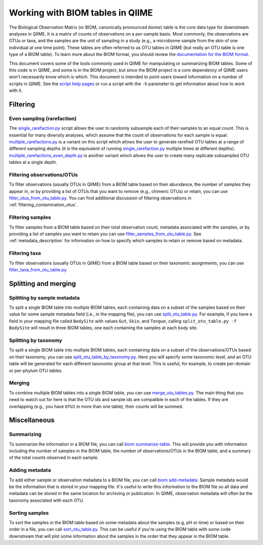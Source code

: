 .. _working_with_biom_tables:

=================================
Working with BIOM tables in QIIME
=================================

The Biological Observation Matrix (or BIOM, canonically pronounced *biome*) table is the core data type for downstream analyses in QIIME. It is a matrix of counts of observations on a per-sample basis. Most commonly, the observations are OTUs or taxa, and the samples are the unit of sampling in a study (e.g., a microbiome sample from the skin of one individual at one time point). These tables are often referred to as OTU tables in QIIME (but really an OTU table is one type of a BIOM table). To learn more about the BIOM format, you should review the `documentation for the BIOM format <http://biom-format.org/>`_.

This document covers some of the tools commonly used in QIIME for manipulating or summarizing BIOM tables. Some of this code is in QIIME, and some is in the BIOM project, but since the BIOM project is a core dependency of QIIME users won't necessarily know which is which. This document is intended to point users toward information on a number of scripts in QIIME. See the `script help pages <../scripts/index.html>`_ or run a script with the ``-h`` parameter to get information about how to work with it.

Filtering
=========

Even sampling (rarefaction)
---------------------------

The `single_rarefaction.py <../scripts/single_rarefaction.html>`_ script allows the user to randomly subsample each of their samples to an equal count. This is essential for many diversity analyses, which assume that the count of observations for each sample is equal. `multiple_rarefactions.py <../scripts/multiple_rarefactions.html>`_ is a variant on this script which allows the user to generate rarefied OTU tables at a range of different sampling depths (it is the equivalent of running `single_rarefaction.py <../scripts/single_rarefaction.html>`_ multiple times at different depths). `multiple_rarefactions_even_depth.py <../scripts/multiple_rarefactions_even_depth.html>`_ is another variant which allows the user to create many replicate subsampled OTU tables at a single depth.

Filtering observations/OTUs
-----------------------------

To filter observations (usually OTUs in QIIME) from a BIOM table based on their abundance, the number of samples they appear in, or by providing a list of OTUs that you want to remove (e.g., chimeric OTUs) or retain, you can use `filter_otus_from_otu_table.py <../scripts/filter_otus_from_otu_table.html>`_. You can find additional discussion of filtering observations in :ref:`filtering_contamination_otus`.

Filtering samples
-----------------

To filter samples from a BIOM table based on their total observation count, metadata associated with the samples, or by providing a list of samples you want to retain you can use `filter_samples_from_otu_table.py <../scripts/filter_samples_from_otu_table.html>`_. See :ref:`metadata_description` for information on how to specify which samples to retain or remove based on metadata.

Filtering taxa
--------------

To filter observations (usually OTUs in QIIME) from a BIOM table based on their taxonomic assignments, you can use `filter_taxa_from_otu_table.py <../scripts/filter_taxa_from_otu_table.html>`_.

Splitting and merging
=====================

Splitting by sample metadata
----------------------------

To split a single BIOM table into multiple BIOM tables, each containing data on a subset of the samples based on their value for some sample metadata field (i.e., in the mapping file), you can use `split_otu_table.py <../scripts/split_otu_table.html>`_. For example, if you have a field in your mapping file called ``BodySite`` with values ``Gut``, ``Skin``, and ``Tongue``, calling ``split_otu_table.py -f BodySite`` will result in three BIOM tables, one each containing the samples at each body site.

Splitting by taxonomy
---------------------

To split a single BIOM table into multiple BIOM tables, each containing data on a subset of the observations/OTUs based on their taxonomy, you can use `split_otu_table_by_taxonomy.py <../scripts/split_otu_table_by_taxonomy.html>`_. Here you will specify some taxonomic level, and an OTU table will be generated for each different taxonomic group at that level. This is useful, for example, to create per-domain or per-phylum OTU tables.

Merging
-------

To combine multiple BIOM tables into a single BIOM table, you can use `merge_otu_tables.py <../scripts/merge_otu_tables.html>`_. The main thing that you need to watch out for here is that the OTU ids and sample ids are compatible in each of the tables. If they are overlapping (e.g., you have ``OTU1`` in more than one table), their counts will be summed.

Miscellaneous
=============

Summarizing
-----------

To summarize the information in a BIOM file, you can call `biom summarize-table <http://biom-format.org/documentation/summarizing_biom_tables.html>`_. This will provide you with information including the number of samples in the BIOM table, the number of observations/OTUs in the BIOM table, and a summary of the total counts observed in each sample.

Adding metadata
---------------

To add either sample or observation metadata to a BIOM file, you can call `biom add-metadata <http://biom-format.org/documentation/adding_metadata.html>`_. Sample metadata would be the information that is stored in your mapping file. It's useful to write this information to the BIOM file so all data and metadata can be stored in the same location for archiving or publication. In QIIME, observation metadata will often be the taxonomy associated with each OTU.

Sorting samples
---------------

To sort the samples in the BIOM table based on some metadata about the samples (e.g, pH or time) or based on their order in a file, you can call `sort_otu_table.py <../scripts/sort_otu_table.html>`_. This can be useful if you're using the BIOM table with some code downstream that will plot some information about the samples in the order that they appear in the BIOM table.
